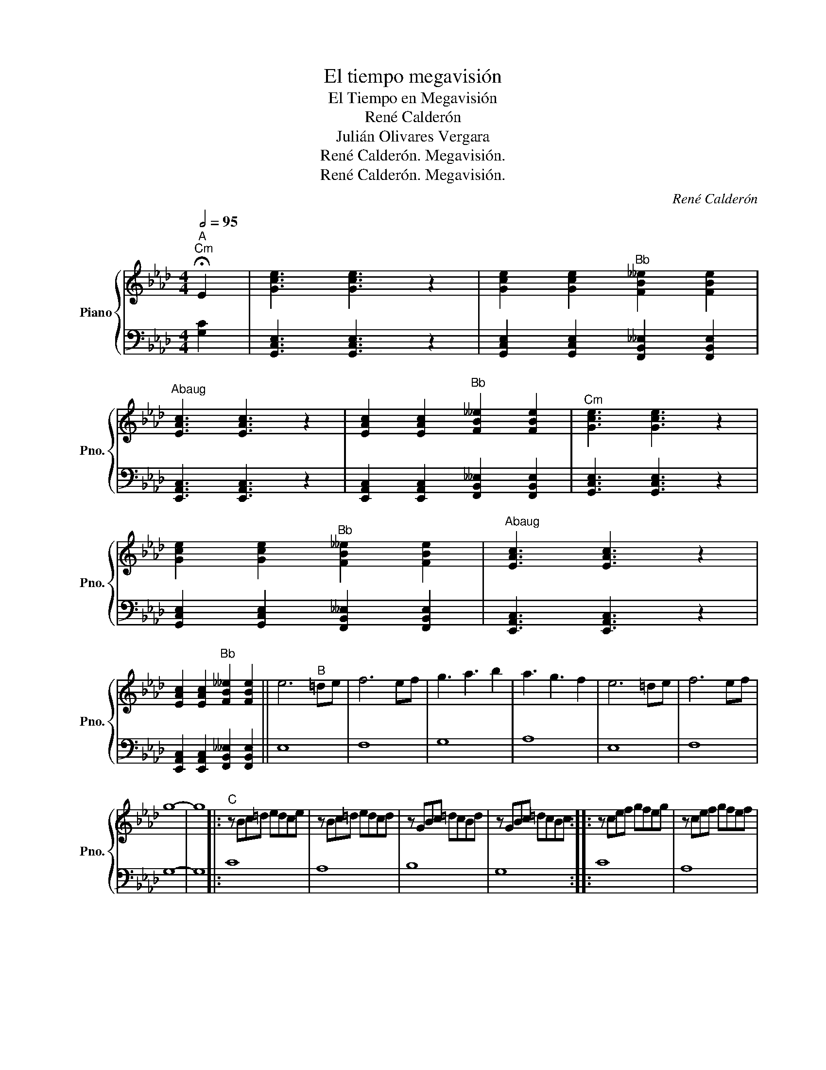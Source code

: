 X:1
T:El tiempo megavisión
T:El Tiempo en Megavisión
T:René Calderón
T:Julián Olivares Vergara
T:René Calderón. Megavisión.
T:René Calderón. Megavisión.
C:René Calderón
Z:René Calderón. Megavisión.
%%score { 1 | 2 }
L:1/8
Q:1/2=95
M:4/4
K:Ab
V:1 treble nm="Piano" snm="Pno."
V:2 bass 
V:1
"^A""^Cm" !fermata!E2 | [Gce]3 [Gce]3 z2 | [Gce]2 [Gce]2"^Bb" [FB__e]2 [FBe]2 | %3
"^Abaug" [EAc]3 [EAc]3 z2 | [EAc]2 [EAc]2"^Bb" [FB__e]2 [FBe]2 |"^Cm" [Gce]3 [Gce]3 z2 | %6
 [Gce]2 [Gce]2"^Bb" [FB__e]2 [FBe]2 |"^Abaug" [EAc]3 [EAc]3 z2 | %8
 [EAc]2 [EAc]2"^Bb" [FB__e]2 [FBe]2 || e6"^B" =de | f6 ef | g3 a3 b2 | a3 g3 f2 | e6 =de | f6 ef | %15
 g8- | g8 |:"^C" z Bc=d edce | z Bc=d edcd | z GBc =dcBd | z GBc =dcBc :: z cef gfeg | z cef gfef | %23
 z fbc' __e'c'be' | z fbc' __e'c'bc' :: z Bc=d edce | z Bc=d edcd | z GBc =dcBd | z GBc =dcBc :| %29
 z cef gfeg | z cef gfef | z fbc' __e'c'be' | z fbc' __e'c'bc' || z"^CODA" cef gfeg | z cef gfef | %35
 z fbc' __e'c'be' | z gb=d' b__b=e'_d' |] %37
V:2
 [G,C]2 | [G,,C,E,]3 [G,,C,E,]3 z2 | [G,,C,E,]2 [G,,C,E,]2 [F,,B,,__E,]2 [F,,B,,E,]2 | %3
 [E,,A,,C,]3 [E,,A,,C,]3 z2 | [E,,A,,C,]2 [E,,A,,C,]2 [F,,B,,__E,]2 [F,,B,,E,]2 | %5
 [G,,C,E,]3 [G,,C,E,]3 z2 | [G,,C,E,]2 [G,,C,E,]2 [F,,B,,__E,]2 [F,,B,,E,]2 | %7
 [E,,A,,C,]3 [E,,A,,C,]3 z2 | [E,,A,,C,]2 [E,,A,,C,]2 [F,,B,,__E,]2 [F,,B,,E,]2 || E,8 | F,8 | %11
 G,8 | A,8 | E,8 | F,8 | G,8- | G,8 |: C8 | A,8 | B,8 | G,8 :: C8 | A,8 | B,8 | G,8 :: C8 | A,8 | %27
 B,8 | G,8 :| C8 | A,8 | B,8 | G,8 || C8 | A,8 | B,8 | G,8 |] %37

